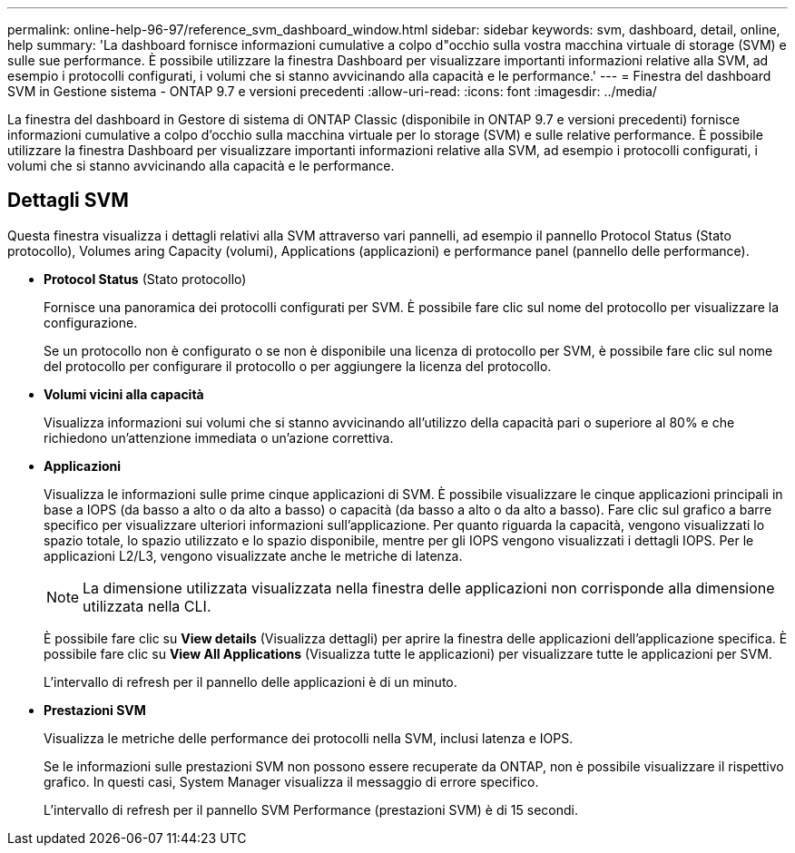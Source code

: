 ---
permalink: online-help-96-97/reference_svm_dashboard_window.html 
sidebar: sidebar 
keywords: svm, dashboard, detail, online, help 
summary: 'La dashboard fornisce informazioni cumulative a colpo d"occhio sulla vostra macchina virtuale di storage (SVM) e sulle sue performance. È possibile utilizzare la finestra Dashboard per visualizzare importanti informazioni relative alla SVM, ad esempio i protocolli configurati, i volumi che si stanno avvicinando alla capacità e le performance.' 
---
= Finestra del dashboard SVM in Gestione sistema - ONTAP 9.7 e versioni precedenti
:allow-uri-read: 
:icons: font
:imagesdir: ../media/


[role="lead"]
La finestra del dashboard in Gestore di sistema di ONTAP Classic (disponibile in ONTAP 9.7 e versioni precedenti) fornisce informazioni cumulative a colpo d'occhio sulla macchina virtuale per lo storage (SVM) e sulle relative performance. È possibile utilizzare la finestra Dashboard per visualizzare importanti informazioni relative alla SVM, ad esempio i protocolli configurati, i volumi che si stanno avvicinando alla capacità e le performance.



== Dettagli SVM

Questa finestra visualizza i dettagli relativi alla SVM attraverso vari pannelli, ad esempio il pannello Protocol Status (Stato protocollo), Volumes aring Capacity (volumi), Applications (applicazioni) e performance panel (pannello delle performance).

* *Protocol Status* (Stato protocollo)
+
Fornisce una panoramica dei protocolli configurati per SVM. È possibile fare clic sul nome del protocollo per visualizzare la configurazione.

+
Se un protocollo non è configurato o se non è disponibile una licenza di protocollo per SVM, è possibile fare clic sul nome del protocollo per configurare il protocollo o per aggiungere la licenza del protocollo.

* *Volumi vicini alla capacità*
+
Visualizza informazioni sui volumi che si stanno avvicinando all'utilizzo della capacità pari o superiore al 80% e che richiedono un'attenzione immediata o un'azione correttiva.

* *Applicazioni*
+
Visualizza le informazioni sulle prime cinque applicazioni di SVM. È possibile visualizzare le cinque applicazioni principali in base a IOPS (da basso a alto o da alto a basso) o capacità (da basso a alto o da alto a basso). Fare clic sul grafico a barre specifico per visualizzare ulteriori informazioni sull'applicazione. Per quanto riguarda la capacità, vengono visualizzati lo spazio totale, lo spazio utilizzato e lo spazio disponibile, mentre per gli IOPS vengono visualizzati i dettagli IOPS. Per le applicazioni L2/L3, vengono visualizzate anche le metriche di latenza.

+
[NOTE]
====
La dimensione utilizzata visualizzata nella finestra delle applicazioni non corrisponde alla dimensione utilizzata nella CLI.

====
+
È possibile fare clic su *View details* (Visualizza dettagli) per aprire la finestra delle applicazioni dell'applicazione specifica. È possibile fare clic su *View All Applications* (Visualizza tutte le applicazioni) per visualizzare tutte le applicazioni per SVM.

+
L'intervallo di refresh per il pannello delle applicazioni è di un minuto.

* *Prestazioni SVM*
+
Visualizza le metriche delle performance dei protocolli nella SVM, inclusi latenza e IOPS.

+
Se le informazioni sulle prestazioni SVM non possono essere recuperate da ONTAP, non è possibile visualizzare il rispettivo grafico. In questi casi, System Manager visualizza il messaggio di errore specifico.

+
L'intervallo di refresh per il pannello SVM Performance (prestazioni SVM) è di 15 secondi.


